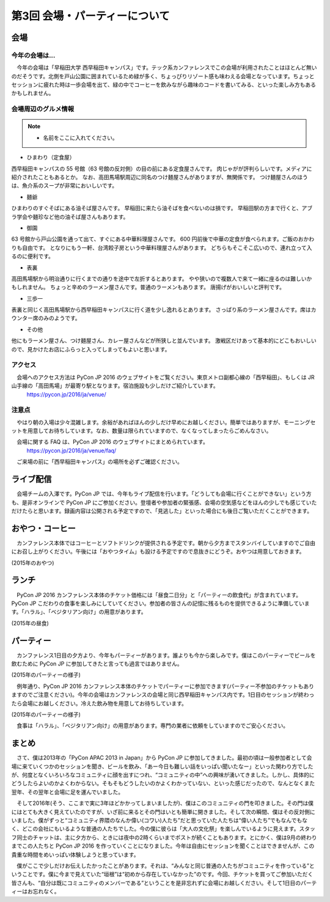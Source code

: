 ================================
第3回 会場・パーティーについて
================================

会場
==========

今年の会場は...
--------------------------
　今年の会場は「早稲田大学 西早稲田キャンパス」です。テック系カンファレンスでこの会場が利用されたことはほとんど無いのだそうです。北側を戸山公園に囲まれているため緑が多く、ちょっぴりリゾート感も味わえる会場となっています。ちょっとセッションに疲れた時は一歩会場を出て、緑の中でコーヒーを飲みながら趣味のコードを書いてみる、といった楽しみ方もあるかもしれません。

会場周辺のグルメ情報
--------------------------

.. note::
   - 名前をここに入れてください。

- ひまわり（定食屋）

西早稲田キャンパスの 55 号館（63 号館の反対側）の目の前にある定食屋さんです。
肉じゃがが評判らしいです。メディアに紹介されたこともあるとか。
なお、高田馬場駅周辺に同名のつけ麺屋さんがありますが、無関係です。
つけ麺屋さんのほうは、魚介系のスープが非常においしいです。

- 麺爺

ひまわりのすぐそばにある油そば屋さんです。
早稲田に来たら油そばを食べないのは損です。
早稲田駅の方まで行くと、アブラ学会や麺珍など他の油そば屋さんもあります。

- 御園

63 号館から戸山公園を通って出て、すぐにある中華料理屋さんです。
600 円前後で中華の定食が食べられます。ご飯のおかわりも自由です。
となりにもう一軒、台湾餃子房という中華料理屋さんがあります。
どちらもそこそこ広いので、連れ立って入るのに便利です。

- 表裏

高田馬場駅から明治通りに行くまでの通りを途中で左折するとあります。
やや狭いので複数人で来て一緒に座るのは難しいかもしれません。
ちょっと辛めのラーメン屋さんです。普通のラーメンもあります。
唐揚げがおいしいと評判です。

- 三歩一

表裏と同じく高田馬場駅から西早稲田キャンパスに行く道を少し逸れるとあります。
さっぱり系のラーメン屋さんです。席はカウンター席のみのようです。

- その他

他にもラーメン屋さん、つけ麺屋さん、カレー屋さんなどが所狭しと並んでいます。
激戦区だけあって基本的にどこもおいしいので、見かけたお店にふらっと入ってしまってもよいと思います。


アクセス
----------
　会場へのアクセス方法は PyCon JP 2016 のウェブサイトをご覧ください。東京メトロ副都心線の「西早稲田」、もしくは JR 山手線の「高田馬場」が最寄り駅となります。宿泊施設も少しだけご紹介しています。
  https://pycon.jp/2016/ja/venue/

注意点
-------
　やはり朝の入場は少々混雑します。余裕があればほんの少しだけ早めにお越しください。簡単ではありますが、モーニングセットを用意してお待ちしています。なお、数量は限られていますので、なくなってしまったらごめんなさい。

　会場に関する FAQ は、PyCon JP 2016 のウェブサイトにまとめられています。
  https://pycon.jp/2016/ja/venue/faq/

　ご来場の前に「西早稲田キャンパス」の場所を必ずご確認ください。

ライブ配信
====================

　会場チームの入澤です。PyCon JP では、今年もライブ配信を行います。「どうしても会場に行くことができない」という方も、是非オンラインで PyCon JP にご参加ください。登壇者や参加者の緊張感、会場の空気感などをほんの少しでも感じていただけたらと思います。録画内容は公開される予定ですので、「見逃した」といった場合にも後日ご覧いただくことができます。

おやつ・コーヒー
====================

　カンファレンス本体ではコーヒーとソフトドリンクが提供される予定です。朝から夕方までスタンバイしていますのでご自由にお召し上がりください。午後には「おやつタイム」も設ける予定ですので息抜きにどうぞ。おやつは用意しておきます。

.. image:: /_static/beforereport_03_venue/22073757975_5935889765_o.jpg

(2015年のおやつ)

ランチ
========

　PyCon JP 2016 カンファレンス本体のチケット価格には「昼食二日分」と「パーティーの飲食代」が含まれています。PyCon JP こだわりの食事を楽しみにしていてください。参加者の皆さんの記憶に残るものを提供できるように準備しています。「ハラル」、「ベジタリアン向け」の用意があります。

.. image:: /_static/beforereport_03_venue/22073772515_a79ee7265b_o.jpg

(2015年の昼食)

パーティー
==============

　カンファレンス1日目の夕方より、今年もパーティーがあります。誰よりも今から楽しみです。僕はこのパーティーでビールを飲むために PyCon JP に参加してきたと言っても過言ではありません。

.. image:: /_static/beforereport_03_venue/21482338704_c3b1268ea9_o.jpg

(2015年のパーティーの様子)

　例年通り、PyCon JP 2016 カンファレンス本体のチケットでパーティーに参加できます(パーティー不参加のチケットもありますのでご注意ください)。今年の会場はカンファレンスの会場と同じ西早稲田キャンパス内です。1日目のセッションが終わったら会場にお越しください。冷えた飲み物を用意してお待ちしています。

.. image:: /_static/beforereport_03_venue/22099666332_bac5aa6591_o.jpg

(2015年のパーティーの様子)

　食事は「ハラル」、「ベジタリアン向け」の用意があります。専門の業者に依頼をしていますのでご安心ください。

まとめ
==============

　さて、僕は2013年の「PyCon APAC 2013 in Japan」から PyCon JP に参加してきました。最初の頃は一般参加者として会場に来ていくつかのセッションを聞き、ビールを飲み、「あー今日も難しい話をいっぱい聞いたなー」といった関わり方でしたが、何度となくいろいろなコミュニティに顔を出すにつれ、“コミュニティの中”への興味が湧いてきました。しかし、具体的にどうしたらよいのかよくわからない。そもそもどうしたいのかよくわかっていない、といった感じだったので、なんとなくまた翌年、その翌年と会場に足を運んでいました。

　そして2016年(そう、ここまで実に3年ほどかかってしまいましたが)、僕はこのコミュニティの門を叩きました。その門は僕にはとても大きく見えていたのですが、いざ前に来るとその門はいとも簡単に開きました。そして次の瞬間、僕はその反対側にいました。僕がずっと“コミュニティ界隈のなんか偉い(コワい)人たち”だと思っていた人たちは“偉い人たち”でもなんでもなく、どこの会社にもいるような普通の人たちでした。今の僕に彼らは「大人の文化祭」を楽しんでいるように見えます。スタッフ同士のチャットは、主に夕方から、ときには夜中の2時くらいまでポストが続くこともあります。とにかく、僕は9月の終わりまでこの人たちと PyCon JP 2016 を作っていくことになりました。今年は自由にセッションを聞くことはできませんが、この貴重な時間をめいっぱい体験しようと思っています。

　僕がここで少しだけお伝えしたかったことがあります。それは、“みんなと同じ普通の人たちがコミュニティを作っている”ということです。僕に今まで見えていた“垣根”は“初めから存在していなかった”のです。今回、チケットを買ってご参加いただく皆さんも、“自分は既にコミュニティのメンバーである”ということを是非忘れずに会場にお越しください。そして1日目のパーティーはお忘れなく。

